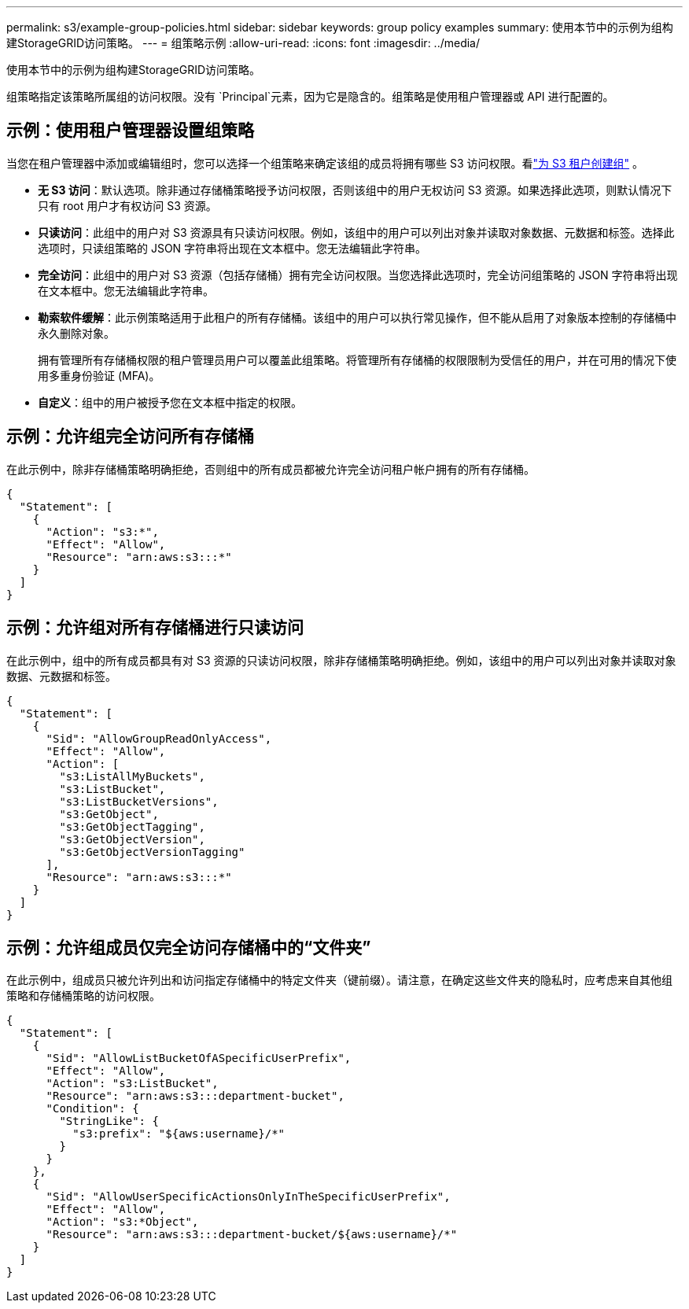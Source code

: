 ---
permalink: s3/example-group-policies.html 
sidebar: sidebar 
keywords: group policy examples 
summary: 使用本节中的示例为组构建StorageGRID访问策略。 
---
= 组策略示例
:allow-uri-read: 
:icons: font
:imagesdir: ../media/


[role="lead"]
使用本节中的示例为组构建StorageGRID访问策略。

组策略指定该策略所属组的访问权限。没有 `Principal`元素，因为它是隐含的。组策略是使用租户管理器或 API 进行配置的。



== 示例：使用租户管理器设置组策略

当您在租户管理器中添加或编辑组时，您可以选择一个组策略来确定该组的成员将拥有哪些 S3 访问权限。看link:../tenant/creating-groups-for-s3-tenant.html["为 S3 租户创建组"] 。

* *无 S3 访问*：默认选项。除非通过存储桶策略授予访问权限，否则该组中的用户无权访问 S3 资源。如果选择此选项，则默认情况下只有 root 用户才有权访问 S3 资源。
* *只读访问*：此组中的用户对 S3 资源具有只读访问权限。例如，该组中的用户可以列出对象并读取对象数据、元数据和标签。选择此选项时，只读组策略的 JSON 字符串将出现在文本框中。您无法编辑此字符串。
* *完全访问*：此组中的用户对 S3 资源（包括存储桶）拥有完全访问权限。当您选择此选项时，完全访问组策略的 JSON 字符串将出现在文本框中。您无法编辑此字符串。
* *勒索软件缓解*：此示例策略适用于此租户的所有存储桶。该组中的用户可以执行常见操作，但不能从启用了对象版本控制的存储桶中永久删除对象。
+
拥有管理所有存储桶权限的租户管理员用户可以覆盖此组策略。将管理所有存储桶的权限限制为受信任的用户，并在可用的情况下使用多重身份验证 (MFA)。

* *自定义*：组中的用户被授予您在文本框中指定的权限。




== 示例：允许组完全访问所有存储桶

在此示例中，除非存储桶策略明确拒绝，否则组中的所有成员都被允许完全访问租户帐户拥有的所有存储桶。

[listing]
----
{
  "Statement": [
    {
      "Action": "s3:*",
      "Effect": "Allow",
      "Resource": "arn:aws:s3:::*"
    }
  ]
}
----


== 示例：允许组对所有存储桶进行只读访问

在此示例中，组中的所有成员都具有对 S3 资源的只读访问权限，除非存储桶策略明确拒绝。例如，该组中的用户可以列出对象并读取对象数据、元数据和标签。

[listing]
----
{
  "Statement": [
    {
      "Sid": "AllowGroupReadOnlyAccess",
      "Effect": "Allow",
      "Action": [
        "s3:ListAllMyBuckets",
        "s3:ListBucket",
        "s3:ListBucketVersions",
        "s3:GetObject",
        "s3:GetObjectTagging",
        "s3:GetObjectVersion",
        "s3:GetObjectVersionTagging"
      ],
      "Resource": "arn:aws:s3:::*"
    }
  ]
}
----


== 示例：允许组成员仅完全访问存储桶中的“文件夹”

在此示例中，组成员只被允许列出和访问指定存储桶中的特定文件夹（键前缀）。请注意，在确定这些文件夹的隐私时，应考虑来自其他组策略和存储桶策略的访问权限。

[listing]
----
{
  "Statement": [
    {
      "Sid": "AllowListBucketOfASpecificUserPrefix",
      "Effect": "Allow",
      "Action": "s3:ListBucket",
      "Resource": "arn:aws:s3:::department-bucket",
      "Condition": {
        "StringLike": {
          "s3:prefix": "${aws:username}/*"
        }
      }
    },
    {
      "Sid": "AllowUserSpecificActionsOnlyInTheSpecificUserPrefix",
      "Effect": "Allow",
      "Action": "s3:*Object",
      "Resource": "arn:aws:s3:::department-bucket/${aws:username}/*"
    }
  ]
}
----